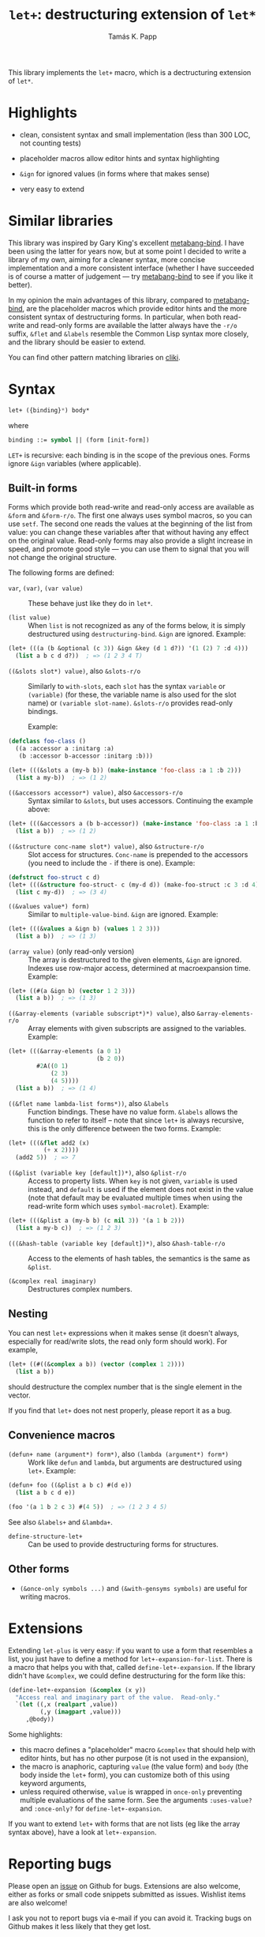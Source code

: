 #+TITLE: =let+=: destructuring extension of =let*=
#+AUTHOR: Tamás K. Papp

This library implements the =let+= macro, which is a dectructuring
extension of =let*=.

* Highlights

- clean, consistent syntax and small implementation (less than 300 LOC, not counting tests)

- placeholder macros allow editor hints and syntax highlighting

- =&ign= for ignored values (in forms where that makes sense)

- very easy to extend

* Similar libraries

This library was inspired by Gary King's excellent [[http://common-lisp.net/project/metabang-bind/][metabang-bind]].  I
have been using the latter for years now, but at some point I decided
to write a library of my own, aiming for a cleaner syntax, more
concise implementation and a more consistent interface (whether I have
succeeded is of course a matter of judgement --- try [[http://common-lisp.net/project/metabang-bind/][metabang-bind]] to
see if you like it better).

In my opinion the main advantages of this library, compared to
[[http://common-lisp.net/project/metabang-bind/][metabang-bind]], are the placeholder macros which provide editor hints
and the more consistent syntax of destructuring forms.  In particular,
when both read-write and read-only forms are available the latter
always have the =-r/o= suffix, =&flet= and =&labels= resemble the
Common Lisp syntax more closely, and the library should be easier to
extend.

You can find other pattern matching libraries on [[http://www.cliki.net/pattern%20matching][cliki]].

* Syntax

#+BEGIN_SRC lisp
let+ ({binding}*) body*
#+END_SRC
where
#+BEGIN_SRC lisp
binding ::= symbol || (form [init-form])
#+END_SRC

=LET+= is recursive: each binding is in the scope of the previous
ones.  Forms ignore =&ign= variables (where applicable).

** Built-in forms

Forms which provide both read-write and read-only access are available as =&form= and =&form-r/o=.  The first one always uses symbol macros, so you can use =setf=.  The second one reads the values at the beginning of the list from value: you can change these variables after that without having any effect on the original value.  Read-only forms may also provide a slight increase in speed, and promote good style --- you can use them to signal that you will not change the original structure.

The following forms are defined:

- =var=, =(var)=, =(var value)= :: These behave just like they do in =let*=.

- =(list value)= :: When =list= is not recognized as any of the forms below, it is simply destructured using =destructuring-bind=.  =&ign= are ignored.  Example:
#+BEGIN_SRC lisp
(let+ (((a (b &optional (c 3)) &ign &key (d 1 d?)) '(1 (2) 7 :d 4)))
  (list a b c d d?))  ; => (1 2 3 4 T)
#+END_SRC                    
     
- =((&slots slot*) value)=, also =&slots-r/o= :: Similarly to =with-slots=, each =slot= has the syntax =variable= or =(variable)= (for these, the variable name is also used for the slot name) or =(variable slot-name)=.  =&slots-r/o= provides read-only bindings.

     Example:
#+BEGIN_SRC lisp
(defclass foo-class ()
  ((a :accessor a :initarg :a)
   (b :accessor b-accessor :initarg :b)))

(let+ (((&slots a (my-b b)) (make-instance 'foo-class :a 1 :b 2)))
  (list a my-b))  ; => (1 2)
#+END_SRC

- =((&accessors accessor*) value)=, also =&accessors-r/o= :: Syntax similar to =&slots=, but uses accessors.  Continuing the example above:
#+BEGIN_SRC lisp
(let+ (((&accessors a (b b-accessor)) (make-instance 'foo-class :a 1 :b 2)))
  (list a b))  ; => (1 2)
#+END_SRC

- =((&structure conc-name slot*) value)=, also =&structure-r/o= :: Slot access for structures.  =Conc-name= is prepended to the accessors (you need to include the =-= if there is one).  Example:
#+BEGIN_SRC lisp
(defstruct foo-struct c d)
(let+ (((&structure foo-struct- c (my-d d)) (make-foo-struct :c 3 :d 4)))
  (list c my-d))  ; => (3 4)
#+END_SRC  

- =((&values value*) form)= :: Similar to =multiple-value-bind=.  =&ign= are ignored.  Example:
#+BEGIN_SRC lisp
(let+ (((&values a &ign b) (values 1 2 3)))
  (list a b))  ; => (1 3)
#+END_SRC

- =(array value)= (only read-only version) :: The array is
     destructured to the given elements, =&ign= are ignored.  Indexes
     use row-major access, determined at macroexpansion time.
     Example:
#+BEGIN_SRC lisp
(let+ ((#(a &ign b) (vector 1 2 3)))
  (list a b))  ; => (1 3)
#+END_SRC

- =((&array-elements (variable subscript*)*) value)=, also =&array-elements-r/o= :: Array elements with given subscripts are assigned to the variables.  Example:
#+BEGIN_SRC lisp
(let+ (((&array-elements (a 0 1)
                         (b 2 0))
        #2A((0 1)
            (2 3)
            (4 5))))
  (list a b))  ; => (1 4)
#+END_SRC

- =((&flet name lambda-list forms*))=, also =&labels= :: Function bindings.  These have no value form. =&labels= allows the function to refer to itself -- note that since =let+= is always recursive, this is the only difference between the two forms.  Example:
#+BEGIN_SRC lisp
(let+ (((&flet add2 (x)
          (+ x 2))))
  (add2 5))  ; => 7
#+END_SRC

- =((&plist (variable key [default])*)=, also =&plist-r/o= :: Access to property lists.  When =key= is not given, =variable= is used instead, and =default= is used if the element does not exist in the value (note that default may be evaluated multiple times when using the read-write form which uses =symbol-macrolet=).  Example:
#+BEGIN_SRC lisp
(let+ (((&plist a (my-b b) (c nil 3)) '(a 1 b 2)))
  (list a my-b c))  ; => (1 2 3)
#+END_SRC     

- =(((&hash-table (variable key [default])*)=, also =&hash-table-r/o= :: Access to the elements of hash tables, the semantics is the same as =&plist=.

- =(&complex real imaginary)= :: Destructures complex numbers.

** Nesting

You can nest =let+= expressions when it makes sense (it doesn't always, especially for read/write slots, the read only form should work).  For example, 
#+BEGIN_SRC lisp
(let+ ((#((&complex a b)) (vector (complex 1 2))))
  (list a b))
#+END_SRC
should destructure the complex number that is the single element in the vector.

If you find that =let+= does not nest properly, please report it as a bug.

** Convenience macros

- =(defun+ name (argument*) form*)=, also =(lambda (argument*) form*)= :: Work like =defun= and =lambda=, but arguments are destructured using =let+=.  Example:
#+BEGIN_SRC lisp
(defun+ foo ((&plist a b c) #(d e))
  (list a b c d e))

(foo '(a 1 b 2 c 3) #(4 5))  ; => (1 2 3 4 5)
#+END_SRC
See also =&labels+= and =&lambda+=.

- =define-structure-let+= :: Can be used to provide destructuring forms for structures.

** Other forms

- =(&once-only symbols ...)= and =(&with-gensyms symbols)= are useful for writing macros.

* Extensions

Extending =let-plus= is very easy: if you want to use a form that
resembles a list, you just have to define a method for
=let+-expansion-for-list=.  There is a macro that helps you with that,
called =define-let+-expansion=.  If the library didn't have
=&complex=, we could define destructuring for the form like this:

#+BEGIN_SRC lisp
(define-let+-expansion (&complex (x y))
  "Access real and imaginary part of the value.  Read-only."
  `(let ((,x (realpart ,value))
         (,y (imagpart ,value)))
     ,@body))
#+END_SRC
Some highlights:

- this macro defines a "placeholder" macro =&complex= that should
  help with editor hints, but has no other purpose (it is not used in
  the expansion),
- the macro is anaphoric, capturing =value= (the value form) and
  =body= (the body inside the =let+= form), you can customize both of
  this using keyword arguments,
- unless required otherwise, =value= is wrapped in =once-only=
  preventing multiple evaluations of the same form.  See the arguments =:uses-value?= and =:once-only?= for =define-let+-expansion=.

If you want to extend =let+= with forms that are not lists (eg like
the array syntax above), have a look at =let+-expansion=.

* Reporting bugs

Please open an [[https://github.com/tpapp/let-plus/issues][issue]] on Github for bugs.  Extensions are also welcome,
either as forks or small code snippets submitted as issues.  Wishlist
items are also welcome!

I ask you not to report bugs via e-mail if you can avoid it.  Tracking
bugs on Github makes it less likely that they get lost.

